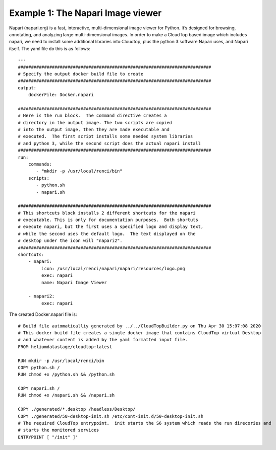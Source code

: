 Example 1: The Napari Image viewer
**********************************

Napari (napari.org) is a fast, interactive, multi-dimensional image viewer for Python. It’s designed for browsing, annotating, and analyzing large multi-dimensional images. In order to make a CloudTop based image which includes napari, we need to install some additional libraries into Cloudtop, plus the python 3 software Napari uses, and Napari itself. The yaml file do this is as follows::

   ---
   ##########################################################################
   # Specify the output docker build file to create
   ##########################################################################
   output:
       dockerFile: Docker.napari
   
   ##########################################################################
   # Here is the run block.  The command directive creates a
   # directory in the output image. The two scripts are copied
   # into the output image, then they are made executable and
   # executed.  The first script installs some needed system libraries
   # and python 3, while the second script does the actual napari install
   ##########################################################################
   run:
       commands:
          - "mkdir -p /usr/local/renci/bin"
       scripts:
          - python.sh
          - napari.sh
   
   ##########################################################################
   # This shortcuts block installs 2 different shortcuts for the napari
   # executable. This is only for documentation purposes.  Both shortuts
   # execute napari, but the first uses a specified logo and display text,
   # while the second uses the default logo.  The text displayed on the
   # desktop under the icon will "napari2".
   ##########################################################################
   shortcuts:
       - napari:
            icon: /usr/local/renci/napari/napari/resources/logo.png
            exec: napari
            name: Napari Image Viewer
   
       - napari2:
            exec: napari
   
The created Docker.napari file is::

   # Build file automaticalliy generated by ../../CloudTopBuilder.py on Thu Apr 30 15:07:08 2020
   # This docker build file creates a single docker image that contains CloudTop virtual Desktop
   # and whatever content is added by the yaml formatted input file.
   FROM heliumdatastage/cloudtop:latest
   
   RUN mkdir -p /usr/local/renci/bin
   COPY python.sh /
   RUN chmod +x /python.sh && /python.sh
   
   COPY napari.sh /
   RUN chmod +x /napari.sh && /napari.sh
   
   COPY ./generated/*.desktop /headless/Desktop/
   COPY ./generated/50-desktop-init.sh /etc/cont-init.d/50-desktop-init.sh
   # The required CloudTop entrypoint.  init starts the S6 system which reads the run direcories and
   # starts the monitored services
   ENTRYPOINT [ "/init" ]'


